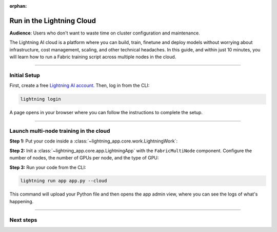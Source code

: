 :orphan:

##########################
Run in the Lightning Cloud
##########################

**Audience**: Users who don't want to waste time on cluster configuration and maintenance.


The Lightning AI cloud is a platform where you can build, train, finetune and deploy models without worrying about infrastructure, cost management, scaling, and other technical headaches.
In this guide, and within just 10 minutes, you will learn how to run a Fabric training script across multiple nodes in the cloud.


----


*************
Initial Setup
*************

First, create a free `Lightning AI account <https://lightning.ai/>`_.
Then, log in from the CLI:

.. code-block:: bash

    lightning login

A page opens in your browser where you can follow the instructions to complete the setup.


----


***************************************
Launch multi-node training in the cloud
***************************************

**Step 1:** Put your code inside a :class:`~lightning_app.core.work.LightningWork`:

.. code-block:: python
    :emphasize-lines: 5
    :caption: app.py

    import lightning as L
    from lightning.app.components import FabricMultiNode

    # 1. Put your code inside a LightningWork
    class MyTrainingComponent(L.LightningWork):
        def run(self):

            # Set up Fabric
            # The `devices` and `num_nodes` gets set by Lightning automatically
            fabric = L.Fabric(strategy="ddp", precision=16)

            # Your training code
            model = ...
            optimizer = ...
            model, optimizer = fabric.setup(model, optimizer)
            ...

**Step 2:** Init a :class:`~lightning_app.core.app.LightningApp` with the ``FabricMultiNode`` component.
Configure the number of nodes, the number of GPUs per node, and the type of GPU:

.. code-block:: python
    :emphasize-lines: 5,7
    :caption: app.py

    # 2. Create the app with the FabricMultiNode component inside
    app = L.LightningApp(
        FabricMultiNode(
            MyTrainingComponent,
            # Run with 2 nodes
            num_nodes=2,
            # Each with 4 x V100 GPUs, total 8 GPUs
            cloud_compute=L.CloudCompute("gpu-fast-multi"),
        )
    )


**Step 3:** Run your code from the CLI:

.. code-block:: bash

    lightning run app app.py --cloud

This command will upload your Python file and then opens the app admin view, where you can see the logs of what's happening.

.. figure:: https://pl-public-data.s3.amazonaws.com/assets_lightning/fabric/fabric-multi-node-admin.png
   :alt: The Lightning AI admin page of an app running a multi-node fabric training script
   :width: 100%


----


**********
Next steps
**********

.. raw:: html

    <div class="display-card-container">
        <div class="row">

.. displayitem::
    :header: Lightning App Docs
    :description: Learn more about apps and the Lightning cloud.
    :col_css: col-md-4
    :button_link: https://lightning.ai
    :height: 150

.. raw:: html

        </div>
    </div>
